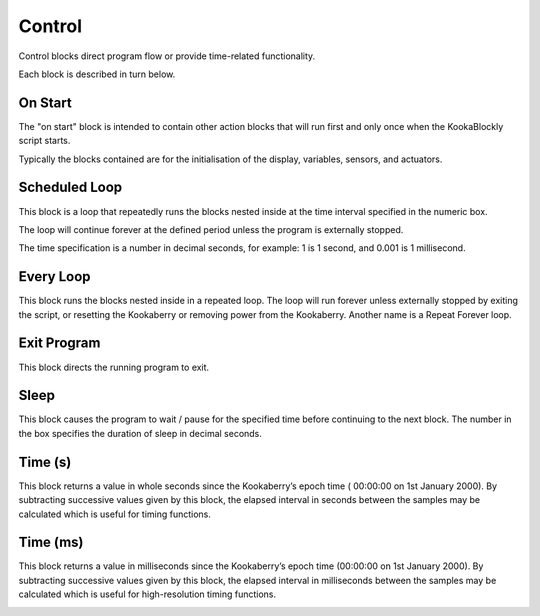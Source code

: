 =======
Control
=======

Control blocks direct program flow or provide time-related functionality.

.. figure:: images/control-palette.png
   :width: 300
   :align: center
   The palette of KookaBlockly Control blocks


Each block is described in turn below.

On Start
--------

The "on start" block is intended to contain other action blocks that will run first and only once when the KookaBlockly script starts.

Typically the blocks contained are for the initialisation of the display, variables, sensors, and actuators.

.. image:: images/on-start.png
   :width: 150
   :align: center


Scheduled Loop
--------------

This block is a loop that repeatedly runs the blocks nested inside at the time interval specified in the numeric box. 

The loop will continue forever at the defined period unless the program is externally stopped.

The time specification is a number in decimal seconds, for example: 1 is 1 second, and 0.001 is 1 millisecond.

.. image:: images/scheduled-loop.png
   :width: 150
   :align: center


Every Loop
----------

This block runs the blocks nested inside in a repeated loop.  The loop will run forever unless externally stopped by exiting the script, or resetting the Kookaberry or removing power from the Kookaberry.  Another name is a Repeat Forever loop.

.. image:: images/every-loop.png
   :width: 150
   :align: center


Exit Program
------------

This block directs the running program to exit.

.. image:: images/exit-program.png
   :width: 150
   :align: center

Sleep
-----
 
This block causes the program to wait / pause for the specified time before continuing to the next block.  The number in the box specifies the duration of sleep in decimal seconds.

.. image:: images/sleep.png
   :width: 200
   :align: center


Time (s)
--------

This block returns a value in whole seconds since the Kookaberry’s epoch time ( 00:00:00 on 1st 
January 2000).  By subtracting successive values given by this block, the elapsed interval in 
seconds between the samples may be calculated which is useful for timing functions.

.. image:: images/time-secs.png
   :width: 150
   :align: center


Time (ms)
---------

This block returns a value in milliseconds since the Kookaberry’s epoch time (00:00:00 on 1st 
January 2000).  By subtracting successive values given by this block, the elapsed interval in 
milliseconds between the samples may be calculated which is useful for high-resolution timing 
functions.

.. image:: images/time-msecs.png
   :width: 150
   :align: center
